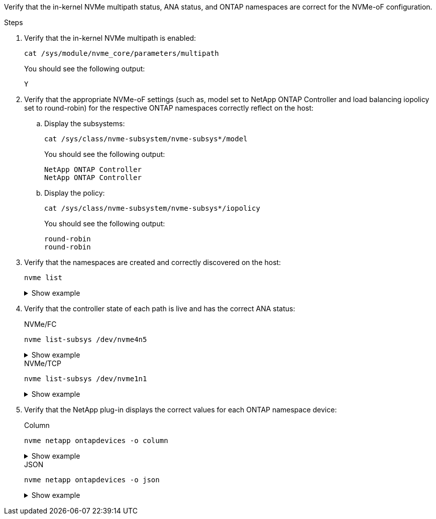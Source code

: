 Verify that the in-kernel NVMe multipath status, ANA status, and ONTAP namespaces are correct for the NVMe-oF configuration.

.Steps

. Verify that the in-kernel NVMe multipath is enabled:
+
[source,cli]
----
cat /sys/module/nvme_core/parameters/multipath
----
+
You should see the following output:
+
----
Y
----

. Verify that the appropriate NVMe-oF settings (such as, model set to NetApp ONTAP Controller and load balancing iopolicy set to round-robin) for the respective ONTAP namespaces correctly reflect on the host:

.. Display the subsystems:
+
[source,cli]
----
cat /sys/class/nvme-subsystem/nvme-subsys*/model
----
+
You should see the following output:
+
----
NetApp ONTAP Controller
NetApp ONTAP Controller
----
.. Display the policy:
+
[source,cli]
----
cat /sys/class/nvme-subsystem/nvme-subsys*/iopolicy
----
+
You should see the following output:
+
----
round-robin
round-robin
----

. Verify that the namespaces are created and correctly discovered on the host:
+
[source,cli]
----
nvme list
----
+
.Show example
[%collapsible]
====
----
Node         SN                   Model                          
---------------------------------------------------------  
/dev/nvme4n1 81Ix2BVuekWcAAAAAAAB	NetApp ONTAP Controller
                               

Namespace Usage    Format             FW             Rev
-----------------------------------------------------------
1                 21.47 GB / 21.47 GB	4 KiB + 0 B   FFFFFFFF
----
====
. Verify that the controller state of each path is live and has the correct ANA status:
+
[role="tabbed-block"]
=====
.NVMe/FC
--
[source,cli]
----
nvme list-subsys /dev/nvme4n5
----

.Show example
[%collapsible]
====
[subs=+quotes]
----
nvme-subsys4 - NQN=nqn.1992-08.com.netapp:sn.3a5d31f5502c11ef9f50d039eab6cb6d:subsystem.nvme_1
               hostnqn=nqn.2014-08.org.nvmexpress:uuid:e6dade64-216d-
11ec-b7bb-7ed30a5482c3
iopolicy=round-robin\
+- nvme1 *fc* traddr=nn-0x2082d039eaa7dfc8:pn-0x2088d039eaa7dfc8,host_traddr=nn-0x20000024ff752e6d:pn-0x21000024ff752e6d *live optimized*
+- nvme12 *fc* traddr=nn-0x2082d039eaa7dfc8:pn-0x208ad039eaa7dfc8,host_traddr=nn-0x20000024ff752e6d:pn-0x21000024ff752e6d *live non-optimized*
+- nvme10 *fc* traddr=nn-0x2082d039eaa7dfc8:pn-0x2087d039eaa7dfc8,host_traddr=nn-0x20000024ff752e6c:pn-0x21000024ff752e6c *live non-optimized*
+- nvme3 *fc* traddr=nn-0x2082d039eaa7dfc8:pn-0x2083d039eaa7dfc8,host_traddr=nn-0x20000024ff752e6c:pn-0x21000024ff752e6c *live optimized*
----
====
--
.NVMe/TCP
--
[source,cli]
----
nvme list-subsys /dev/nvme1n1 
----

.Show example
[%collapsible]
====
[subs=+quotes]
----
nvme-subsys5 - NQN=nqn.1992-08.com.netapp:sn.0f4ba1e74eb611ef9f50d039eab6cb6d:subsystem.nvme_tcp_3 
hostnqn=nqn.2014-08.org.nvmexpress:uuid:4c4c4544-0035-5910-804b-b5c04f444d33
iopolicy=round-robin
\
+- nvme13 *tcp* traddr=192.168.2.25,trsvcid=4420,host_traddr=192.168.2.31,
src_addr=192.168.2.31 *live optimized*
+- nvme14 *tcp* traddr=192.168.2.24,trsvcid=4420,host_traddr=192.168.2.31,
src_addr=192.168.2.31 *live non-optimized*
+- nvme5 *tcp* traddr=192.168.1.25,trsvcid=4420,host_traddr=192.168.1.31,
src_addr=192.168.1.31 *live optimized*
+- nvme6 *tcp* traddr=192.168.1.24,trsvcid=4420,host_traddr=192.168.1.31,
src_addr=192.168.1.31 *live non-optimized*
----
====
--
=====

. Verify that the NetApp plug-in displays the correct values for each ONTAP namespace device:
+
[role="tabbed-block"]
=====
.Column
--
[source,cli]
----
nvme netapp ontapdevices -o column
----

.Show example
[%collapsible]
====
[subs=+quotes]
----

Device        Vserver   Namespace Path                                                          
----------------------- ------------------------------ 
/dev/nvme1n1     linux_tcnvme_iscsi        /vol/tcpnvme_1_0_0/tcpnvme_ns 
              
NSID       UUID                                   Size
------------------------------------------------------------
1    5f7f630d-8ea5-407f-a490-484b95b15dd6   21.47GB                              
----
====
--
.JSON
--
[source,cli]
----
nvme netapp ontapdevices -o json
----

.Show example
[%collapsible]
====
[subs=+quotes]
----
{
  "ONTAPdevices":[
    {
      "Device":"/dev/nvme1n1",
      "Vserver":"linux_tcnvme_iscsi",
      "Namespace_Path":"/vol/tcpnvme_1_0_0/tcpnvme_ns",
      "NSID":1,
      "UUID":"5f7f630d-8ea5-407f-a490-484b95b15dd6",
      "Size":"21.47GB",
      "LBA_Data_Size":4096,
      "Namespace_Size":5242880
    },
]
}
----
====
--
=====